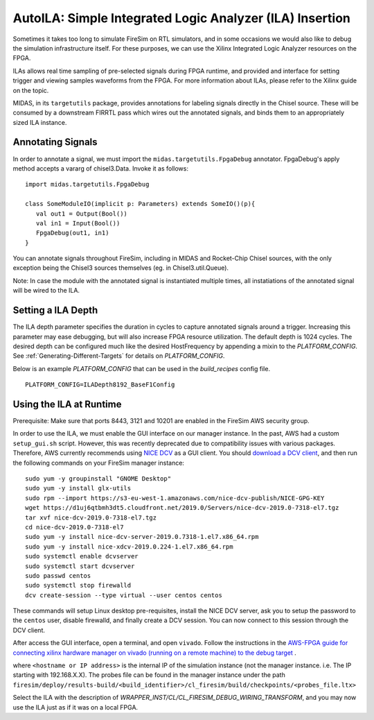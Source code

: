 AutoILA: Simple Integrated Logic Analyzer (ILA) Insertion
===================================================================

Sometimes it takes too long to simulate FireSim on RTL simulators, and
in some occasions we would also like to debug the simulation infrastructure
itself. For these purposes, we can use the Xilinx Integrated Logic Analyzer
resources on the FPGA.

ILAs allows real time sampling of pre-selected signals during FPGA runtime,
and provided and interface for setting trigger and viewing samples waveforms
from the FPGA. For more information about ILAs, please refer to the Xilinx
guide on the topic.

MIDAS, in its ``targetutils`` package, provides annotations for labeling
signals directly in the Chisel source. These will be consumed by a downstream
FIRRTL pass which wires out the annotated signals, and binds them to an
appropriately sized ILA instance.

Annotating Signals
------------------------

In order to annotate a signal, we must import the
``midas.targetutils.FpgaDebug`` annotator. FpgaDebug's apply method accepts a
vararg of chisel3.Data. Invoke it as follows:

::

    import midas.targetutils.FpgaDebug

    class SomeModuleIO(implicit p: Parameters) extends SomeIO()(p){
       val out1 = Output(Bool())
       val in1 = Input(Bool())
       FpgaDebug(out1, in1)
    }

You can annotate signals throughout FireSim, including in MIDAS and
Rocket-Chip Chisel sources, with the only exception being the Chisel3 sources
themselves (eg. in Chisel3.util.Queue).

Note: In case the module with the annotated signal is instantiated multiple times,
all instatiations of the annotated signal will be wired to the ILA.

Setting a ILA Depth
-------------------

The ILA depth parameter specifies the duration in cycles to capture annotated signals
around a trigger. Increasing this parameter may ease debugging, but will also increase
FPGA resource utilization. The default depth is 1024 cycles. The desired depth can be
configured much like the desired HostFrequency by appending a mixin to the
`PLATFORM_CONFIG`. See :ref:`Generating-Different-Targets` for details on `PLATFORM_CONFIG`.

Below is an example `PLATFORM_CONFIG` that can be used in the `build_recipes` config file.

::

   PLATFORM_CONFIG=ILADepth8192_BaseF1Config



Using the ILA at Runtime
------------------------

Prerequisite: Make sure that ports 8443, 3121 and 10201 are enabled in the FireSim AWS security group.

In order to use the ILA, we must enable the GUI interface on our manager instance.
In the past, AWS had a custom ``setup_gui.sh`` script. However, this was recently deprecated due to compatibility
issues with various packages. Therefore, AWS currently recommends using `NICE DCV <https://docs.aws.amazon.com/dcv/latest/adminguide/what-is-dcv.html>`__ as a GUI client. You should `download a DCV client <https://docs.aws.amazon.com/dcv/latest/userguide/client.html>`__, and then run the following commands on your FireSim manager instance:

::

  sudo yum -y groupinstall "GNOME Desktop"
  sudo yum -y install glx-utils
  sudo rpm --import https://s3-eu-west-1.amazonaws.com/nice-dcv-publish/NICE-GPG-KEY
  wget https://d1uj6qtbmh3dt5.cloudfront.net/2019.0/Servers/nice-dcv-2019.0-7318-el7.tgz
  tar xvf nice-dcv-2019.0-7318-el7.tgz
  cd nice-dcv-2019.0-7318-el7
  sudo yum -y install nice-dcv-server-2019.0.7318-1.el7.x86_64.rpm
  sudo yum -y install nice-xdcv-2019.0.224-1.el7.x86_64.rpm
  sudo systemctl enable dcvserver
  sudo systemctl start dcvserver
  sudo passwd centos
  sudo systemctl stop firewalld
  dcv create-session --type virtual --user centos centos

These commands will setup Linux desktop pre-requisites, install the NICE DCV server, ask you to setup the password to the ``centos`` user, disable firewalld,
and finally create a DCV session. You can now connect to this session through the DCV client.

After access the GUI interface, open a terminal, and open ``vivado``.
Follow the instructions in the `AWS-FPGA guide for connecting xilinx hardware manager on vivado (running on a remote machine) to the debug target  <https://github.com/aws/aws-fpga/blob/master/hdk/docs/Virtual_JTAG_XVC.md#connecting-xilinx-hardware-manager-vivado-lab-edition-running-on-a-remote-machine-to-the-debug-target-fpga-enabled-ec2-instance>`__ .

where ``<hostname or IP address>`` is the internal IP of the simulation instance (not
the manager instance. i.e. The IP starting with 192.168.X.X).
The probes file can be found in the manager instance under the path
``firesim/deploy/results-build/<build_identifier>/cl_firesim/build/checkpoints/<probes_file.ltx>``

Select the ILA with the description of `WRAPPER_INST/CL/CL_FIRESIM_DEBUG_WIRING_TRANSFORM`, and you may now use the ILA just as if it was on
a local FPGA.

